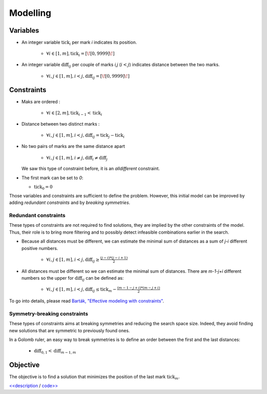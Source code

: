 =========
Modelling
=========

Variables
=========

- An integer variable :math:`\text{tick}_i` per mark *i* indicates its position.

    + :math:`\forall i \in [1,m], \text{tick}_i = [\![0,9999]\!]`


- An integer variable :math:`\text{diff}_{ij}` per couple of marks *i,j* (:math:`i<j`) indicates distance between the two marks.

    + :math:`\forall i,j \in [1,m], i < j, \text{diff}_{ij} = [\![0,9999]\!]`


Constraints
===========

- Maks are ordered :

    + :math:`\forall i \in [2,m], \text{tick}_{i-1} < \text{tick}_i`


- Distance between two distinct marks :

    + :math:`\forall i,j \in [1,m], i < j, \text{diff}_{ij} = \text{tick}_j - \text{tick}_i`

- No two pairs of marks are the same distance apart

    + :math:`\forall i,j \in [1,m], i \ne j, \text{diff}_{i} \ne \text{diff}_{j}`

  We saw this type of constraint before, it is an *alldifferent* constraint.

- The first mark can be set to `0`:

  + :math:`\text{tick}_0 = 0`


Those variables and constraints are sufficient to define the problem.
However, this initial model can be improved by adding *redundant constraints* and by *breaking symmetries*.

Redundant constraints
+++++++++++++++++++++

These types of constraints are not required to find solutions, they are implied by the other constraints of the model.
Thus, their role is to bring more filtering and to possibly detect infeasible combinations earlier in the search.

- Because all distances must be different, we can estimate the minimal sum of distances as a sum of *j-i* different positive numbers.

    + :math:`\forall i,j \in [1,m], i < j, \text{diff}_{ij} \geq \frac{(j-i)*(j-i+1)}{2}`

- All distances must be different so we can estimate the minimal sum of distances. There are *m-1-j+i* different numbers so the upper for :math:`\text{diff}_{ij}` can be defined as:

    + :math:`\forall i,j \in [1,m], i < j, \text{diff}_{ij} \leq \text{tick}_m - \frac{(m - 1 - j + i) * (m - j + i)}{2}`


To go into details, please read `Barták, "Effective modeling with constraints" <https://www.researchgate.net/publication/221644589_Effective_Modeling_with_Constraints>`_.


Symmetry-breaking constraints
+++++++++++++++++++++++++++++


These types of constraints aims at breaking symmetries and reducing the search space size.
Indeed, they avoid finding new solutions that are symmetric to previously found ones.

In a Golomb ruler, an easy way to break symmetries is to define an order between the first and the last distances:

    + :math:`\text{diff}_{0,1} < \text{diff}_{m-1,m}`

Objective
=========

The objective is to find a solution that minimizes the position of the last mark :math:`\text{tick}_m`.





`<<description <701.description.html>`_ / `code>> <703.code.html>`_
